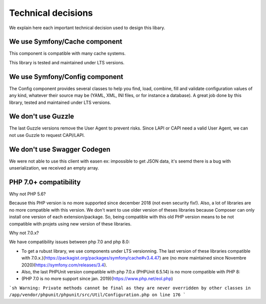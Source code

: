 Technical decisions
===================

We explain here each important technical decision used to design this
libary.

We use Symfony/Cache component
------------------------------

This component is compatible with many cache systems.

This library is tested and maintained under LTS versions.

We use Symfony/Config component
-------------------------------

The Config component provides several classes to help you find, load,
combine, fill and validate configuration values of any kind, whatever
their source may be (YAML, XML, INI files, or for instance a database).
A great job done by this library, tested and maintained under LTS
versions.

We don't use Guzzle
-------------------

The last Guzzle versions remove the User Agent to prevent risks. Since
LAPI or CAPI need a valid User Agent, we can not use Guzzle to request
CAPI/LAPI.

We don't use Swagger Codegen
----------------------------

We were not able to use this client with easen ex: impossible to get
JSON data, it's seemd there is a bug with unserialization, we received
an empty array.

PHP 7.0+ compatibility
----------------------

Why not PHP 5.6?

Because this PHP version is no more supported since december 2018 (not even security fix!).
Also, a lot of libraries are no more compatible with this version.
We don't want to use older version of theses libraries because Composer can only install one version of each extension/package.
So, being compatible with this old PHP version means to be not compatible with projets using new version of these libraries.

Why not 7.0.x?

We have compatibility issues between php 7.0 and php 8.0:

- To get a rubust library, we use components under LTS versionning. The last version of these libraries compatible with 7.0.x.)(https://packagist.org/packages/symfony/cache#v3.4.47) are (no more maintained since Novembre 2020)(https://symfony.com/releases/3.4).
- Also, the last PHPUnit version compatible with php 7.0.x (PHPUnit 6.5.14) is no more compatible with PHP 8:
- (PHP 7.0 is no more support since jan. 2019)(https://www.php.net/eol.php)

```sh
Warning: Private methods cannot be final as they are never overridden by other classes in /app/vendor/phpunit/phpunit/src/Util/Configuration.php on line 176
```
